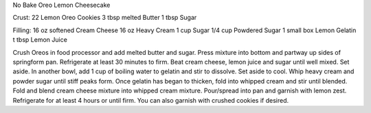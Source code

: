 No Bake Oreo Lemon Cheesecake

Crust:
22 Lemon Oreo Cookies 
3 tbsp melted Butter 
1 tbsp Sugar 

Filling: 
16 oz softened Cream Cheese 
16 oz Heavy Cream 
1 cup Sugar 
1/4 cup Powdered Sugar 
1 small box Lemon Gelatin 
t tbsp Lemon Juice

Crush Oreos in food processor and add melted butter and sugar. 
Press mixture into bottom and partway up sides of springform pan. 
Refrigerate at least 30 minutes to firm. 
Beat cream cheese, lemon juice and sugar until well mixed. Set aside. 
In another bowl, add 1 cup of boiling water to gelatin and stir to dissolve. 
Set aside to cool. 
Whip heavy cream and powder sugar until stiff peaks form. 
Once gelatin has began to thicken, fold into whipped cream and stir until blended. 
Fold and blend cream cheese mixture into whipped cream mixture. 
Pour/spread into pan and garnish with lemon zest. 
Refrigerate for at least 4 hours or until firm. 
You can also garnish with crushed cookies if desired.
